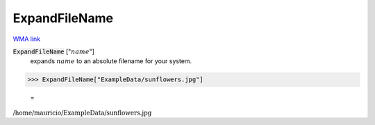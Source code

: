 ExpandFileName
==============

`WMA link <https://reference.wolfram.com/language/ref/ExpandFileName.html>`_


:code:`ExpandFileName` [":math:`name`"]
    expands :math:`name` to an absolute filename for your system.





>>> ExpandFileName["ExampleData/sunflowers.jpg"]

    =
:math:`\text{/home/mauricio/ExampleData/sunflowers.jpg}`


